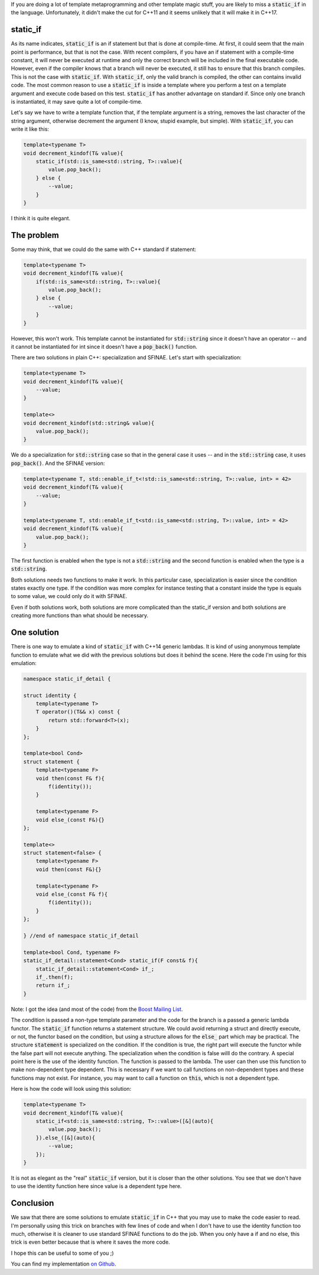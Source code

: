 If you are doing a lot of template metaprogramming and other template magic stuff, you are likely to miss a :code:`static_if` in the language. Unfortunately, it didn't make the cut for C++11 and it seems unlikely that it will make it in C++17.

static_if
#########

As its name indicates, :code:`static_if` is an if statement but that is done at compile-time. At first, it could seem that the main point is performance, but that is not the case. With recent compilers, if you have an if statement with a compile-time constant, it will never be executed at runtime and only the correct branch will be included in the final executable code. However, even if the compiler knows that a branch will never be executed, it still has to ensure that this branch compiles. This is not the case with :code:`static_if`. With :code:`static_if`, only the valid branch is compiled, the other can contains invalid code. The most common reason to use a :code:`static_if` is inside a template where you perform a test on a template argument and execute code based on this test. :code:`static_if` has another advantage on standard if. Since only one branch is instantiated, it may save quite a lot of compile-time.

Let's say we have to write a template function that, if the template argument is a string, removes the last character of the string argument, otherwise decrement the argument (I know, stupid example, but simple). With :code:`static_if`, you can write it like this:

.. code:: cpp

    template<typename T>
    void decrement_kindof(T& value){
        static_if(std::is_same<std::string, T>::value){
            value.pop_back();
        } else {
            --value;
        }
    }

I think it is quite elegant.

The problem
###########

Some may think, that we could do the same with C++ standard if statement:

.. code:: cpp

    template<typename T>
    void decrement_kindof(T& value){
        if(std::is_same<std::string, T>::value){
            value.pop_back();
        } else {
            --value;
        }
    }

However, this won't work. This template cannot be instantiated for :code:`std::string` since it doesn't have an operator -- and it cannot be instantiated for int since it doesn't have a :code:`pop_back()` function.

There are two solutions in plain C++: specialization and SFINAE. Let's start with specialization:

.. code:: cpp

    template<typename T>
    void decrement_kindof(T& value){
        --value;
    }

    template<>
    void decrement_kindof(std::string& value){
        value.pop_back();
    }

We do a specialization for :code:`std::string` case so that in the general case it uses -- and in the :code:`std::string` case, it uses :code:`pop_back()`. And the SFINAE version:

.. code:: cpp

    template<typename T, std::enable_if_t<!std::is_same<std::string, T>::value, int> = 42>
    void decrement_kindof(T& value){
        --value;
    }

    template<typename T, std::enable_if_t<std::is_same<std::string, T>::value, int> = 42>
    void decrement_kindof(T& value){
        value.pop_back();
    }

The first function is enabled when the type is not a :code:`std::string` and the second function is enabled when the type is a :code:`std::string`.

Both solutions needs two functions to make it work. In this particular case, specialization is easier since the condition states exactly one type. If the condition was more complex for instance testing that a constant inside the type is equals to some value, we could only do it with SFINAE.

Even if both solutions work, both solutions are more complicated than the static_if version and both solutions are creating more functions than what should be necessary.

One solution
############

There is one way to emulate a kind of :code:`static_if` with C++14 generic lambdas. It is kind of using anonymous template function to emulate what we did with the previous solutions but does it behind the scene. Here the code I'm using for this emulation:

.. code:: cpp

    namespace static_if_detail {

    struct identity {
        template<typename T>
        T operator()(T&& x) const {
            return std::forward<T>(x);
        }
    };

    template<bool Cond>
    struct statement {
        template<typename F>
        void then(const F& f){
            f(identity());
        }

        template<typename F>
        void else_(const F&){}
    };

    template<>
    struct statement<false> {
        template<typename F>
        void then(const F&){}

        template<typename F>
        void else_(const F& f){
            f(identity());
        }
    };

    } //end of namespace static_if_detail

    template<bool Cond, typename F>
    static_if_detail::statement<Cond> static_if(F const& f){
        static_if_detail::statement<Cond> if_;
        if_.then(f);
        return if_;
    }

Note: I got the idea (and most of the code) from the `Boost Mailing List <http://lists.boost.org/Archives/boost/2014/08/216607.php>`_.

The condition is passed a non-type template parameter and the code for the branch is a passed a generic lambda functor. The :code:`static_if` function returns a statement structure. We could avoid returning a struct and directly execute, or not, the functor based on the condition, but using a structure allows for the :code:`else_` part which may be practical. The structure :code:`statement` is specialized on the condition. If the condition is true, the right part will execute the functor while the false part will not execute anything. The specialization when the condition is false willl do the contrary. A special point here is the use of the identity function. The function is passed to the lambda. The user can then use this function to make non-dependent type dependent. This is necessary if we want to call functions on non-dependent types and these functions may not exist. For instance, you may want to call a function on :code:`this`, which is not a dependent type.

Here is how the code will look using this solution:

.. code:: cpp

    template<typename T>
    void decrement_kindof(T& value){
        static_if<std::is_same<std::string, T>::value>([&](auto){
            value.pop_back();
        }).else_([&](auto){
            --value;
        });
    }

It is not as elegant as the "real" :code:`static_if` version, but it is closer than the other solutions. You see that we don't have to use the identity function here since value is a dependent type here.

Conclusion
##########

We saw that there are some solutions to emulate :code:`static_if` in C++ that you may use to make the code easier to read. I'm personally using this trick on branches with few lines of code and when I don't have to use the identity function too much, otherwise it is cleaner to use standard SFINAE functions to do the job. When you only have a if and no else, this trick is even better because that is where it saves the more code.

I hope this can be useful to some of you ;)

You can find my implementation `on Github <https://github.com/wichtounet/cpp_utils/blob/master/static_if.hpp>`_.

